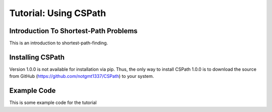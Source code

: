 Tutorial: Using CSPath
======================

Introduction To Shortest-Path Problems
--------------------------------------
This is an introduction to shortest-path-finding.

Installing CSPath
----------------------
Version 1.0.0 is not available for installation via pip. Thus, the only way to install CSPath 1.0.0 is to download the source from GitHub (https://github.com/notgmt1337/CSPath) to your system.

Example Code
------------

This is some example code for the tutorial

